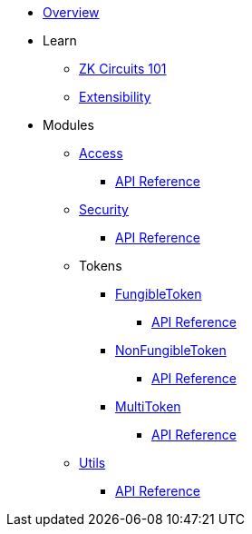 * xref:index.adoc[Overview]

* Learn

** xref:zkCircuits101.adoc[ZK Circuits 101]

** xref:extensibility.adoc[Extensibility]

* Modules

** xref:access.adoc[Access]
*** xref:api/access.adoc[API Reference]

** xref:security.adoc[Security]
*** xref:api/security.adoc[API Reference]

** Tokens
*** xref:fungibleToken.adoc[FungibleToken]
**** xref:/api/fungibleToken.adoc[API Reference]
*** xref:nonFungibleToken.adoc[NonFungibleToken]
**** xref:/api/nonFungibleToken.adoc[API Reference]
*** xref:multitoken.adoc[MultiToken]
**** xref:api/multitoken.adoc[API Reference]

** xref:utils.adoc[Utils]
*** xref:api/utils.adoc[API Reference]
